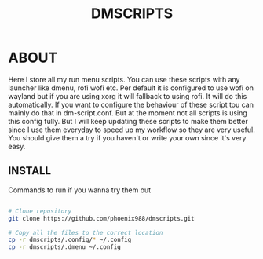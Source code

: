 #+title: DMSCRIPTS


* ABOUT
Here I store all my run menu scripts. You can use these scripts with any launcher like dmenu, rofi
wofi etc. Per default it is configured to use wofi on wayland but if you are using xorg it will fallback to using rofi.
It will do this automatically. If you want to configure the behaviour of these script tou can mainly do that in dm-script.conf.
But at the moment not all scripts is using this config fully. But I will keep updating these scripts to make them better since I use
them everyday to speed up my workflow so they are very useful. You should give them a try if you haven't or write your own since it's
very easy.

** INSTALL
Commands to run if you wanna try them out
#+begin_src sh

# Clone repository
git clone https://github.com/phoenix988/dmscripts.git

# Copy all the files to the correct location
cp -r dmscripts/.config/* ~/.config
cp -r dmscripts/.dmenu ~/.config

#+end_src
